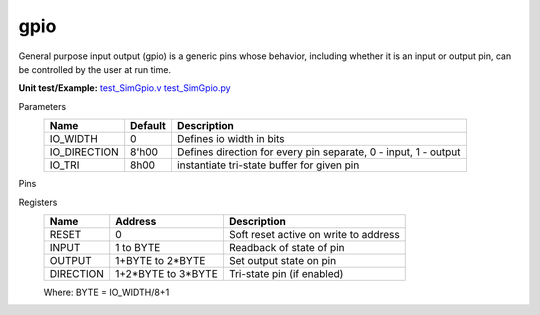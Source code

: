 
===============
gpio
===============

General purpose input output (gpio) is a generic pins whose behavior, including whether it is an input or output pin, can be controlled by the user at run time.  

**Unit test/Example:** 
`test_SimGpio.v <https://github.com/SiLab-Bonn/basil/blob/master/host/tests/test_SimGpio.v>`_ 
`test_SimGpio.py <https://github.com/SiLab-Bonn/basil/blob/master/host/tests/test_SimGpio.py>`_

Parameters
    +--------------+---------------------+-----------------------------------------------------------------+ 
    | Name         | Default             | Description                                                     | 
    +==============+=====================+=================================================================+ 
    | IO_WIDTH     | 0                   | Defines io width in bits                                        | 
    +--------------+---------------------+-----------------------------------------------------------------+ 
    | IO_DIRECTION | 8'h00               | Defines direction for every pin separate, 0 - input, 1 - output |
    +--------------+---------------------+-----------------------------------------------------------------+ 
    | IO_TRI       | 8h00                | instantiate tri-state buffer for given pin                      |
    +--------------+---------------------+-----------------------------------------------------------------+ 

Pins
    +--------------+---------------------+-----------------------+-----------------------------------------+ 
    | Name         | Size                | Direction             | Description                              | 
    +==============+=====================+=================================================================+ 
    | IO           | IO_WIDTH            |  IO_DIRECTION/IO_TRI  | General purpose pins                    | 
    +--------------+---------------------+-----------------------------------------------------------------+ 

Registers
    +------------+---------------------+----------------------------------------+ 
    | Name       | Address             | Description                            | 
    +============+=====================+========================================+ 
    | RESET      | 0                   | Soft reset active on write to address  | 
    +------------+---------------------+----------------------------------------+ 
    | INPUT      | 1 to BYTE           | Readback of state of pin               |
    +------------+---------------------+----------------------------------------+ 
    | OUTPUT     | 1+BYTE to 2*BYTE    | Set output state on pin                |
    +------------+---------------------+----------------------------------------+ 
    | DIRECTION  | 1+2*BYTE to 3*BYTE  | Tri-state pin (if enabled)             |  
    +------------+---------------------+----------------------------------------+

    Where: BYTE = IO_WIDTH/8+1
